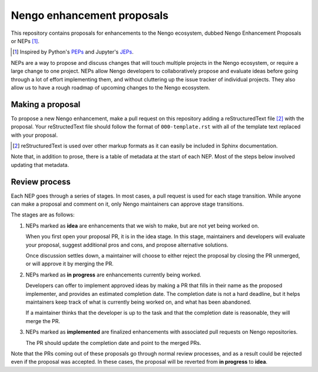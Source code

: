***************************
Nengo enhancement proposals
***************************

This repository contains proposals for enhancements
to the Nengo ecosystem,
dubbed Nengo Enhancement Proposals or NEPs [1]_.

.. [1] Inspired by Python's `PEPs <https://www.python.org/dev/peps/>`_
       and Jupyter's `JEPs <https://github.com/jupyter/enhancement-proposals>`_.

NEPs are a way to propose and discuss changes that will touch
multiple projects in the Nengo ecosystem,
or require a large change to one project.
NEPs allow Nengo developers to collaboratively
propose and evaluate ideas
before going through a lot of effort implementing them,
and without cluttering up the issue tracker
of individual projects.
They also allow us to have a rough roadmap
of upcoming changes to the Nengo ecosystem.

Making a proposal
=================

To propose a new Nengo enhancement,
make a pull request on this repository
adding a reStructuredText file [2]_
with the proposal.
Your reStructedText file should follow
the format of ``000-template.rst`` with
all of the template text replaced with your proposal.

.. [2] reStructuredText is used over other markup formats
       as it can easily be included in Sphinx documentation.

Note that, in addition to prose,
there is a table of metadata at the start
of each NEP. Most of the steps below
involved updating that metadata.

Review process
==============

Each NEP goes through a series of stages.
In most cases, a pull request is used for each stage transition.
While anyone can make a proposal
and comment on it,
only Nengo maintainers can approve stage transitions.

The stages are as follows:

1. NEPs marked as **idea** are enhancements that we wish to make,
   but are not yet being worked on.

   When you first open your proposal PR, it is in the idea stage.
   In this stage, maintainers and developers will evaluate your proposal,
   suggest additional pros and cons, and propose alternative solutions.

   Once discussion settles down, a maintainer will choose to either
   reject the proposal by closing the PR unmerged,
   or will approve it by merging the PR.

2. NEPs marked as **in progress** are enhancements currently being worked.

   Developers can offer to implement approved ideas
   by making a PR that fills in their name as
   the proposed implementer,
   and provides an estimated completion date.
   The completion date is not a hard deadline,
   but it helps maintainers keep track
   of what is currently being worked on,
   and what has been abandoned.

   If a maintainer thinks that the developer is up to the task
   and that the completion date is reasonable,
   they will merge the PR.

3. NEPs marked as **implemented** are finalized enhancements
   with associated pull requests on Nengo repositories.

   The PR should update the completion date and
   point to the merged PRs.

Note that the PRs coming out of these proposals
go through normal review processes,
and as a result could be rejected
even if the proposal was accepted.
In these cases, the proposal will be
reverted from **in progress** to **idea**.
